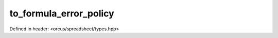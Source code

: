 to_formula_error_policy
=======================

Defined in header: <orcus/spreadsheet/types.hpp>

.. doxygenfunction:: orcus::spreadsheet::to_formula_error_policy(std::string_view s)